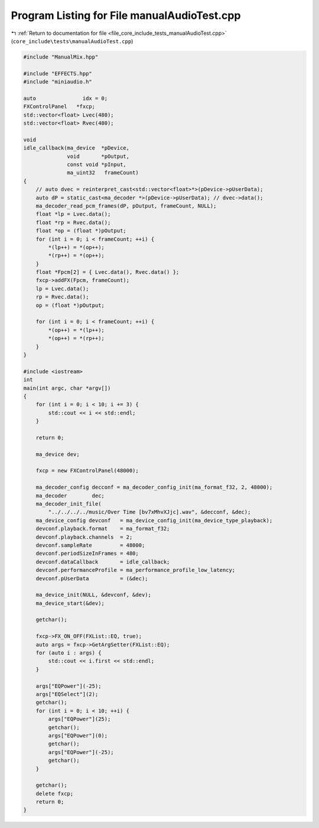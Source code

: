 
.. _program_listing_file_core_include_tests_manualAudioTest.cpp:

Program Listing for File manualAudioTest.cpp
============================================

|exhale_lsh| :ref:`Return to documentation for file <file_core_include_tests_manualAudioTest.cpp>` (``core_include\tests\manualAudioTest.cpp``)

.. |exhale_lsh| unicode:: U+021B0 .. UPWARDS ARROW WITH TIP LEFTWARDS

.. code-block:: cpp

   #include "ManualMix.hpp"
   
   #include "EFFECTS.hpp"
   #include "miniaudio.h"
   
   auto               idx = 0;
   FXControlPanel   *fxcp;
   std::vector<float> Lvec(480);
   std::vector<float> Rvec(480);
   
   void
   idle_callback(ma_device  *pDevice,
                 void       *pOutput,
                 const void *pInput,
                 ma_uint32   frameCount)
   {
       // auto dvec = reinterpret_cast<std::vector<float>*>(pDevice->pUserData);
       auto dP = static_cast<ma_decoder *>(pDevice->pUserData); // dvec->data();
       ma_decoder_read_pcm_frames(dP, pOutput, frameCount, NULL);
       float *lp = Lvec.data();
       float *rp = Rvec.data();
       float *op = (float *)pOutput;
       for (int i = 0; i < frameCount; ++i) {
           *(lp++) = *(op++);
           *(rp++) = *(op++);
       }
       float *Fpcm[2] = { Lvec.data(), Rvec.data() };
       fxcp->addFX(Fpcm, frameCount);
       lp = Lvec.data();
       rp = Rvec.data();
       op = (float *)pOutput;
   
       for (int i = 0; i < frameCount; ++i) {
           *(op++) = *(lp++);
           *(op++) = *(rp++);
       }
   }
   
   #include <iostream>
   int
   main(int argc, char *argv[])
   {
       for (int i = 0; i < 10; i += 3) {
           std::cout << i << std::endl;
       }
   
       return 0;
   
       ma_device dev;
   
       fxcp = new FXControlPanel(48000);
   
       ma_decoder_config decconf = ma_decoder_config_init(ma_format_f32, 2, 48000);
       ma_decoder        dec;
       ma_decoder_init_file(
           "../../../../music/Over Time [bv7xMhvXJjc].wav", &decconf, &dec);
       ma_device_config devconf   = ma_device_config_init(ma_device_type_playback);
       devconf.playback.format    = ma_format_f32;
       devconf.playback.channels  = 2;
       devconf.sampleRate         = 48000;
       devconf.periodSizeInFrames = 480;
       devconf.dataCallback       = idle_callback;
       devconf.performanceProfile = ma_performance_profile_low_latency;
       devconf.pUserData          = (&dec);
   
       ma_device_init(NULL, &devconf, &dev);
       ma_device_start(&dev);
   
       getchar();
   
       fxcp->FX_ON_OFF(FXList::EQ, true);
       auto args = fxcp->GetArgSetter(FXList::EQ);
       for (auto i : args) {
           std::cout << i.first << std::endl;
       }
   
       args["EQPower"](-25);
       args["EQSelect"](2);
       getchar();
       for (int i = 0; i < 10; ++i) {
           args["EQPower"](25);
           getchar();
           args["EQPower"](0);
           getchar();
           args["EQPower"](-25);
           getchar();
       }
   
       getchar();
       delete fxcp;
       return 0;
   }
